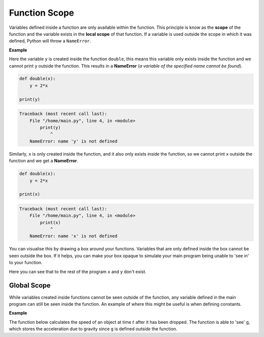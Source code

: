 .. role:: python(code)
   :language: python

Function Scope
==============

Variables defined inside a function are only available within the function. This principle is know as the **scope** of the function and the variable exists in the **local scope** of that function. If a variable is used outside the scope in which it was defined, Python will throw a ``NameError``. 

**Example**

Here the variable ``y`` is created inside the function ``double``, this means this variable only exists inside the function and we cannot print ``y`` outside the function. This results in a **NameError** (*a variable of the specified name cannot be found*).

.. code-block:: python

    def double(x):
        y = 2*x

    print(y)

.. code-block:: text

    Traceback (most recent call last):
        File "/home/main.py", line 4, in <module>
            print(y)
                ^
        NameError: name 'y' is not defined

Similarly, ``x`` is only created inside the function, and it also only exists *inside* the function, so we cannot print ``x`` outside the function and we get a **NameError**.

.. code-block:: python

    def double(x):
        y = 2*x

    print(x)

.. code-block:: text

    Traceback (most recent call last):
        File "/home/main.py", line 4, in <module>
            print(x)
                ^
        NameError: name 'x' is not defined

You can visualise this by drawing a box around your functions. Variables that are only defined inside the box cannot be seen outside the box. If it helps, you can make your box opaque to simulate your main program being unable to 'see in' to your function.

.. image:: img/scope1.png
   :width: 500
   :align: center

Here you can see that to the rest of the program ``x`` and ``y`` don't exist.

Global Scope
------------

While variables created inside functions cannot be seen outside of the function, any variable defined in the main program can still be seen inside the function. An example of where this might be useful is when defining constants. 

**Example**

The function below calculates the speed of an object at time :math:`t` after it has been dropped. The function is able to 'see' ``g``, which stores the acceleration due to gravity since ``g`` is defined *outside* the function.

.. exec_code::
    :language: python

    g = 9.8 # acceleration due to gravity (m/s^2)

    def speed(time):
        return g*time

    print(speed(5))

.. dropdown:: Question 1
    :open:
    :color: info
    :icon: question

    Will the following code cause a **NameError**?

    .. code-block:: python

        def add(x, y):
            s = x + y
            return s

    .. dropdown:: Solution
        :class-title: sd-font-weight-bold
        :color: dark

        No.

        This code does not cause a **NameError** because ``s`` is defined within the local scope of the ``add`` function, and it is used within the same function. 

.. dropdown:: Question 2
    :open:
    :color: info
    :icon: question

    Will the following code cause a **NameError**?

    .. code-block:: python

        x = 10

        def check(x):
            if x < 20:
                return 'yes'
            else:
                return 'no'

        print(x)

    .. dropdown:: Solution
        :class-title: sd-font-weight-bold
        :color: dark

        This code does not cause a **NameError** because ``x`` is defined within the **global** scope of the program, and can be used at all points in the program. You can imagine drawing a box over the function to check what variables the main program can 'see'.

        .. image:: img/scope2.png
            :width: 500
            :align: center

.. dropdown:: Question 3
    :open:
    :color: info
    :icon: question

    What do you expect the output of the following code to be?

    .. code-block:: python

        x = 10

        def check(x):
            if x < 20:
                return 'yes'
            else:
                return 'no'

        print(check(50))

    A. 

     .. code-block:: text

        10

    B. 

     .. code-block:: text

        50

    C. 

     .. code-block:: text

        yes

    D. 

     .. code-block:: text

        no

    .. dropdown:: :material-regular:`lock;1.5em` Solution
        :class-title: sd-font-weight-bold
        :color: dark

        *Solution is locked*

.. dropdown:: Question 4
    :open:
    :color: info
    :icon: question

    What do you expect the output of the following code to be?

    .. code-block:: python

        x = 10

        def check(x):
            if x < 20:
                return 'yes'
            else:
                return 'no'

        check(50)
        print(x)

    A. 

     .. code-block:: text

        10

    B. 

     .. code-block:: text

        50

    C. 

     .. code-block:: text

        yes

    D. 

     .. code-block:: text

        no

    .. dropdown:: :material-regular:`lock;1.5em` Solution
        :class-title: sd-font-weight-bold
        :color: dark

        *Solution is locked*

.. dropdown:: Question 5
    :open:
    :color: info
    :icon: question

    What is the value of ``price`` printed, when this Python code is run?

    .. code-block:: python

        price = 100

        def change_price(new_price):
            price = new_price

        change_price(500)

        print(price)

    A. 100

    B. 500

    C. This code has a **NameError**

    .. dropdown:: :material-regular:`lock;1.5em` Solution
        :class-title: sd-font-weight-bold
        :color: dark

        *Solution is locked*

.. dropdown:: Question 6
    :open:
    :color: info
    :icon: question

    Will the following code cause a **NameError**?

    .. code-block:: python

        a = 10
        b = 2
        c = 3

        def quadratic(x):
            return a * x**2 + b*x + c

        print(A)

    .. dropdown:: :material-regular:`lock;1.5em` Solution
        :class-title: sd-font-weight-bold
        :color: dark

        *Solution is locked*

.. dropdown:: Code challenge: Energy
    :color: warning
    :icon: star

    Write a function to calculate the energy of an object in its rest frame given the mass.

    **Formula**

    :math:`e = mc^2`

    where :math:`c = 299 792 458`` m/s.

    **Function specification**

    * name: ``energy``

    * parameters: ``mass`` (``float``)

    * return: energy (``float``)


    **Example 1**

    .. code-block:: python

        print(energy(100))

    .. code-block:: text
    
        8.987551787368176e+18

    **Example 2**

    .. code-block:: python

        print(energy(0))

    .. code-block:: text

        0.0

    .. dropdown:: :material-regular:`lock;1.5em` Solution
        :class-title: sd-font-weight-bold
        :color: dark

        *Solution is locked*

.. dropdown:: Code challenge: Volume Of A Cylinder
    :color: warning
    :icon: star

    Write a function to calculate the volume of a cylinder. 

    **Formula**

    Volume of a cylinder

    :math:`v = \pi r^2 h`

    where :math:`r` is the radius and :math:`h` is the height. The value of :math:`\pi` can be accessed from the ``math`` module.

    **Function specification**

    * name: ``cylinder_volume``

    * parameters: ``radius`` (``float``), ``height`` (``float``)

    * return: the volume of the cylinder (``float``)

    **Example 1**

    .. code-block:: python

        print(cylinder_volume(2, 10))

    .. code-block:: text

        125.66370614359172

    **Example 2**

    .. code-block:: python

        print(cylinder_volume(5, 5))

    .. code-block:: text

        392.69908169872417

    .. dropdown:: :material-regular:`lock;1.5em` Solution
        :class-title: sd-font-weight-bold
        :color: dark

        *Solution is locked*

.. dropdown:: Code challenge: 8-ball
    :color: warning
    :icon: star

    .. image:: img/8ball.gif
        :width: 320
        :align: center

    A magic 8-ball is a special ball that can help you make a decision. Write a function called ``eight_ball`` that mimics a magic 8-ball by randomly choosing one of the following messages to display.

    **Message 1**

    .. code-block:: text

        Reply hazy, try again

    **Message 2**

    .. code-block:: text
    
        Signs point to yes

    **Message 3**

    .. code-block:: text

        You may rely on it
    
    **Function specification**

    * name: ``eight_ball``

    * parameters:  ``None``

    * return: message (``str``)

    .. dropdown:: :material-regular:`lock;1.5em` Solution
        :class-title: sd-font-weight-bold
        :color: dark

        *Solution is locked*

.. dropdown:: Code challenge: Fibonacci
    :color: warning
    :icon: star

    The Fibonacci sequence is:

    :math:`1, 1, 2, 3, 5, 8, 13, 21, 34, 55, 89, 144, ...`


    The first two terms are defined to be:

    :math:`F_1 = 1, F_2 = 1`

    With all remaining terms defined as:

    :math:`F_n = F_{n-1} + F_{n-2}`

    Write a function called ``fibonacci`` which, when given an integer, :math:`n`, will calculate the :math:`n^{th}` number in the Fibonacci sequence.

    **Function specification**

    * function name: ``fibonacci``

    * parameters: ``n`` (``int``)

    * return: :math:`F_n` (``int``)

    **Example 1**

    .. code-block:: python

        print(fibonacci(6))
    
    .. code-block:: texton

        8

    **Example 2**

    .. code-block:: python

        print(fibonacci(10))
    
    .. code-block:: text

        55